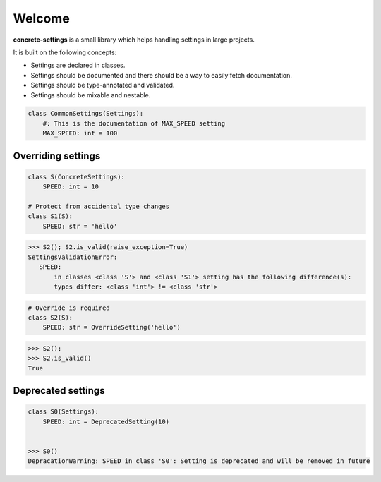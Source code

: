 Welcome
#######

**concrete-settings** is a small library which helps handling settings in large projects.

It is built on the following concepts:

* Settings are declared in classes.
* Settings should be documented and there should be a way to easily fetch documentation.
* Settings should be type-annotated and validated.
* Settings should be mixable and nestable.


.. code-block:: python

   class CommonSettings(Settings):
       #: This is the documentation of MAX_SPEED setting
       MAX_SPEED: int = 100

Overriding settings
-------------------

.. code-block:: python

   class S(ConcreteSettings):
       SPEED: int = 10

   # Protect from accidental type changes
   class S1(S):
       SPEED: str = 'hello'
.. code-block:: pycon

   >>> S2(); S2.is_valid(raise_exception=True)
   SettingsValidationError:
      SPEED:
          in classes <class 'S'> and <class 'S1'> setting has the following difference(s):
          types differ: <class 'int'> != <class 'str'>

.. code-block:: python

   # Override is required
   class S2(S):
       SPEED: str = OverrideSetting('hello')

.. code-block:: pycon

    >>> S2();
    >>> S2.is_valid()
    True


Deprecated settings
-------------------

.. code-block:: python

   class S0(Settings):
       SPEED: int = DeprecatedSetting(10)


   >>> S0()
   DepracationWarning: SPEED in class 'S0': Setting is deprecated and will be removed in future
